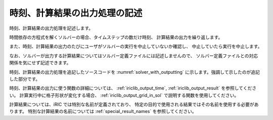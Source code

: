 .. _solver_dev_add_outputting:


時刻、計算結果の出力処理の記述
------------------------------

時刻、計算結果の出力処理を記述します。

時間依存の方程式を解くソルバーの場合、タイムステップの数だけ時刻、
計算結果の出力を繰り返します。

また、時刻、計算結果の出力のたびにユーザがソルバーの実行を中止していないか確認し、
中止していたら実行を中止します。

なお、ソルバーが出力する計算結果についてはソルバー定義ファイルには記述しませんので、
ソルバー定義ファイルとの対応関係を気にせず記述できます。

時刻、計算結果の出力処理を追記したソースコードを
:numref:`solver_with_outputting` に示します。強調して示したのが追記した部分です。

.. code-block:: fortran
   :caption: 時刻、計算結果の出力処理を追記したソースコード
   :name: solver_with_outputting
   :linenos:

     ! (略)
     integer:: isize, jsize
     double precision, dimension(:,:), allocatable:: grid_x, grid_y
     double precision, dimension(:,:), allocatable:: elevation
     integer, dimension(:,:), allocatable:: obstacle
     double precision:: time
     integer:: iteration
     integer:: canceled
     integer:: locked
     double precision, dimension(:,:), allocatable:: velocity_x, velocity_y
     double precision, dimension(:,:), allocatable:: depth
     integer, dimension(:,:), allocatable:: wetflag
     double precision:: convergence

     ! (略)

     ! 属性を読み込む
     call cg_iric_read_grid_real_node(fin, "Elevation", elevation, ier)
     call cg_iric_read_grid_integer_cell(fin, "Obstacle", obstacle, ier)

     allocate(velocity_x(isize,jsize), velocity_y(isize,jsize), depth(isize,jsize), wetflag(isize,jsize))
     iteration = 0
     time = 0
     do
       time = time + timestep
       ! (ここで計算を実行。格子の形状も変化)

       call iric_check_cancel_f(canceled)
       if (canceled == 1) exit
       call cg_iric_write_sol_start(fin, ier)
       call cg_iric_write_sol_time(fin, time, ier)
       ! 格子を出力
       call cg_iric_write_sol_grid2d_coords(fin, grid_x, grid_y, ier)
       ! 計算結果を出力
       call cg_iric_write_sol_node_real(fin, 'VelocityX', velocity_x, ier)
       call cg_iric_write_sol_node_real(fin, 'VelocityY', velocity_y, ier)
       call cg_iric_write_sol_node_real(fin, 'Depth', depth, ier)
       call cg_iric_write_sol_node_integer(fin, 'Wet', wetflag, ier)
       call cg_iric_write_sol_baseiterative_real(fin, 'Convergence', convergence, ier)
       call cg_iric_write_sol_end(fin, ier)
       iteration = iteration + 1
       if (iteration > maxiterations) exit
     end do
   
     ! 計算データファイルを閉じる
     call cg_iric_close(fin, ier)
     stop
   end program SampleProgram



時刻、計算結果の出力に使う関数の詳細については、
:ref:`iriclib_output_time`, :ref:`iriclib_output_result` を参照してください。
計算実行中に格子形状が変化する場合、
:ref:`iriclib_output_grid_in_sol` で説明する関数を使用してください。

計算結果については、iRIC では特別な名前が定義されており、
特定の目的で使用される結果ではその名前を使用する必要があります。
特別な計算結果の名前については :ref:`special_result_names` を参照してください。
